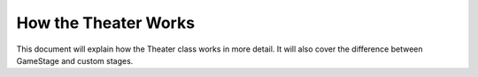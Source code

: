 How the Theater Works
=====================
This document will explain how the Theater class works in more detail.  It will 
also cover the difference between GameStage and custom stages.
